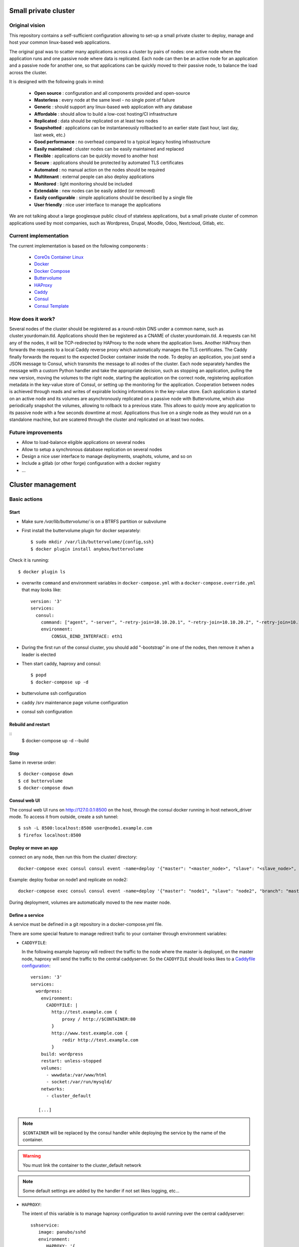 .. image:: https://travis-ci.org/mlfmonde/cluster.svg?branch=master
   :target: https://travis-ci.org/mlfmonde/cluster
   :alt: Travis state

Small private cluster
=====================

Original vision
***************

This repository contains a self-sufficient configuration allowing to set-up a
small private cluster to deploy, manage and host your common linux-based web applications.

The original goal was to scatter many applications across a cluster by pairs of
nodes: one active node where the application runs and one passive node where
data is replicated. Each node can then be an active node for an application and
a passive node for another one, so that applications can be quickly moved to
their passive node, to balance the load across the cluster.

It is designed with the following goals in mind:

    * **Open source** : configuration and all components provided and open-source
    * **Masterless** : every node at the same level - no single point of failure
    * **Generic** : should support any linux-based web application with any database
    * **Affordable** : should allow to build a low-cost hosting/CI infrastructure
    * **Replicated** : data should be replicated on at least two nodes
    * **Snapshotted** : applications can be instantaneously rollbacked to an earlier state (last hour, last day, last week, etc.)
    * **Good performance** : no overhead compared to a typical legacy hosting infrastructure
    * **Easily maintained** : cluster nodes can be easily maintained and replaced
    * **Flexible** : applications can be quickly moved to another host
    * **Secure** : applications should be protected by automated TLS certificates
    * **Automated** : no manual action on the nodes should be required
    * **Multitenant** : external people can also deploy applications
    * **Monitored** : light monitoring should be included 
    * **Extendable** : new nodes can be easily added (or removed)
    * **Easily configurable** : simple applications should be described by a single file
    * **User friendly** : nice user interface to manage the applications

We are not talking about a large googlesque public cloud of stateless applications,
but a small private cluster of common applications used by most companies, such as Wordpress, Drupal,
Moodle, Odoo, Nextcloud, Gitlab, etc.

Current implementation
**********************

The current implementation is based on the following components :

    * `CoreOs Container Linux <https://coreos.com/>`_
    * `Docker <https://www.docker.com/>`_
    * `Docker Compose <https://docs.docker.com/compose/>`_
    * `Buttervolume <https://pypi.python.org/pypi/buttervolume>`_
    * `HAProxy <https://www.haproxy.org/>`_
    * `Caddy <https://caddyserver.com/>`_
    * `Consul <https://www.consul.io/>`_
    * `Consul Template <https://github.com/hashicorp/consul-template>`_

How does it work?
*****************

Several nodes of the cluster should be registered as a round-robin DNS under a
common name, such as cluster.yourdomain.tld. Applications should then be
registered as a CNAME of cluster.yourdomain.tld. A requests can hit any of the
nodes, it will be TCP-redirected by HAProxy to the node where the application
lives. Another HAProxy then forwards the requests to a local Caddy reverse
proxy which automatically manages the TLS certificates. The Caddy finally
forwards the request to the expected Docker container inside the node.  To
deploy an application, you just send a JSON message to Consul, which transmits
the message to all nodes of the cluster. Each node separately handles the
message with a custom Python handler and take the appropriate decision, such as
stopping an application, pulling the new version, moving the volumes to the
right node, starting the application on the correct node, registering
application metadata in the key-value store of Consul, or setting up the
monitoring for the application.  Cooperation between nodes is achieved through
reads and writes of expirable locking informations in the key-value store. Each
application is started on an active node and its volumes are asynchronously
replicated on a passive node with Buttervolume, which also periodically
snapshot the volumes, allowing to rollback to a previous state. This allows to
quicly move any application to its passive node with a few seconds downtime at
most. Applications thus live on a single node as they would run on a standalone
machine, but are scatered through the cluster and replicated on at least two
nodes.

Future improvements
*******************

- Allow to load-balance eligible applications on several nodes
- Allow to setup a synchronous database replication on several nodes
- Design a nice user interface to manage deployments, snaphots, volume, and so on
- Include a gitlab (or other forge) configuration with a docker registry
- ...

Cluster management
==================

Basic actions
*************

Start
-----

* Make sure `/var/lib/buttervolume/` is on a BTRFS partition or subvolume

* First install the buttervolume plugin for docker separately::

    $ sudo mkdir /var/lib/buttervolume/{config,ssh}
    $ docker plugin install anybox/buttervolume

Check it is running::

    $ docker plugin ls

* overwrite ``command`` and environment variables in ``docker-compose.yml``
  with a ``docker-compose.override.yml`` that may looks like::

   version: '3'
   services:
     consul:
       command: ["agent", "-server", "-retry-join=10.10.20.1", "-retry-join=10.10.20.2", "-retry-join=10.10.20.3", "-ui", "-bootstrap-expect=3"]
       environment:
           CONSUL_BIND_INTERFACE: eth1

* During the first run of the consul cluster, you should add "-bootstrap" in one of
  the nodes, then remove it when a leader is elected

* Then start caddy, haproxy and consul::

    $ popd
    $ docker-compose up -d


* buttervolume ssh configuration

* caddy /srv maintenance page volume configuration

* consul ssh configuration


Rebuild and restart
-------------------
::
    $ docker-compose up -d --build


Stop
----

Same in reverse order::

    $ docker-compose down
    $ cd buttervolume
    $ docker-compose down


Consul web UI
-------------

The consul web UI runs on http://127.0.0.1:8500 on the host, through the consul docker running in host network_driver mode.
To access it from outside, create a ssh tunnel::

    $ ssh -L 8500:localhost:8500 user@node1.example.com
    $ firefox localhost:8500


Deploy or move an app
---------------------

connect on any node, then run this from the cluster/ directory::

    docker-compose exec consul consul event -name=deploy '{"master": "<master_node>", "slave": "<slave_node>", "branch": "<branch_name>", "repo": "<repository_url>"}'

Example: deploy foobar on node1 and replicate on node2::

    docker-compose exec consul consul event -name=deploy '{"master": "node1", "slave": "node2", "branch": "master", "repo": "ssh://git@gitlab.example.com/hosting/foobar"}

During deployment, volumes are automatically moved to the new master node.

Define a service
----------------

A service must be defined in a git repository in a docker-compose.yml file.

There are some special feature to manage redirect trafic to your container
through environment variables:

* ``CADDYFILE``:

  In the following example haproxy will redirect the traffic to the node where
  the master is deployed, on the master node, haproxy will send the traffic
  to the central caddyserver. So the  ``CADDYFILE`` should looks likes to a
  `Caddyfile configuration <https://caddyserver.com/docs>`_::

      version: '3'
      services:
        wordpress:
          environment:
            CADDYFILE: |
              http://test.example.com {
                  proxy / http://$CONTAINER:80
              }
              http://www.test.example.com {
                  redir http://test.example.com
              }
          build: wordpress
          restart: unless-stopped
          volumes:
            - wwwdata:/var/www/html
            - socket:/var/run/mysqld/
          networks:
            - cluster_default

         [...]

.. note::

   ``$CONTAINER`` will be replaced by the consul handler while deploying
   the service by the name of the container.

.. warning::

   You must link the container to the cluster_default network

.. note::

   Some default settings are added by the handler if not set likes logging,
   etc...



* ``HAPROXY``:

  The intent of this variable is to manage haproxy configuration to avoid
  running over the central caddyserver::

      sshservice:
         image: panubo/sshd
         environment:
            HAPROXY: '{
                "ssh-config-name": {
                  "frontend": {
                    "mode": "tcp",
                    "bind": ["*:2222"]
                  },
                  "backends": [{
                    "name": "ssh-service",
                    "use_backend_option": "",
                    "port": "22",
                    "peer_port": "2222"
                  }]
                }
           }'
         networks:
            - cluster_default

  The above configuration should produce the following haproxy config::

      frontend front-ssh-config-name
          mode tcp
          bind *:2222
          use_backend backend-ssh-service

      backend backend-ssh-service
          mode tcp
          server node1 sshservice_container_name:22


.. warning::

   You must link the container to the cluster_default network


``HAPROXY`` can be a yaml or json format (as far python ``yaml.load`` car parse
json) so a more exhaustive config may looks like this::

        http-in:
          backends:
            - name: another.example.com
              use_backend_option: "if { hdr(host) -i another.example.com }"
              port: 80
              peer_port: 80
        ssh-config-name:
          frontend:
            mode: tcp
            bind:
              - "*:2222"
            options:
              - "test"
              - "test2"
          backends:
            - name: ssh-service-wordpress2
              port: 22
              peer_port: 2222
              server_option: send_proxy


* ``http-in`` and ``https-in`` are special values to manage HTTP (80) and
  HTTPS (443) ports. frontend configuration will be ignored, you needs to
  write the configuration in the ``haproxy.cfg.tmpl``. Otherwhise
  ``ssh-config-name`` will be the name of the frontend in the haproxy
  configuration. It MUST be unique over services (different docker-compose.yml).

.. note::

    If a frontend name is the same over services in the same docker-compose.yml
    frontend options, bind and backends are aggregated.

* ``frontend``: define frontend configuration. Required if config name is not
  one of ``http-in``, ``https-in``.

    * ``mode`` (required): `mode or protocole <https://cbonte.github.io/
      haproxy-dconv/1.8/configuration.html#4.2-mode>`_
    * ``bind`` (required): refer to `haproxy bind options <https://
      cbonte.github.io/haproxy-dconv/1.8/configuration.html#5.1>`_
    * ``options`` (optional): a list of valid frontend options to add to the
      frontend. on line per item.
* ``backends`` (required): a list of backend
    * ``use_backend_option`` (optional, you sould provide it in case of
      ``http-in`` or ``https-in``): options added in the frontend part to
      properly select the current backend. Learn more on `haproxy
      documentation <https://cbonte.github.io/haproxy-dconv/1.8/
      configuration.html#4.2-use_backend>`_.
    * ``port`` (required): listening service port
    * ``peer_port`` (ingnored in swarm keys, required otherwise): listening
      port by haproxy while forwarding
      traffic to another host
    * ``server_option``: add options to the server directive which forward
      traffic to the service or other nodes, refer to the haproxy `server
      and default server options <https://cbonte.github.io/haproxy-dconv/1.8/
      configuration.html#5.2>`_.
    * ``options`` (optional): a list of valid backend options to add to the
      current backend. one line per item.
    * ``ct`` (required in swarm keys, ignored otherwise (overwrite by the
      handler)): the docker container name or swarm service where the
      application is running (the "proxified" serivce) that should handle
      traffic.

an other more example assuming ``swarm/test_key`` key with the following values
setup for a swarm service called ``test`` which
listen on port 22 that should handle tcp requests publicly exposed on 2222::

    {
      "haproxy": {
        "ssh-config-name": {
          "frontend": {
            "mode": "tcp",
            "bind": [
              "*:2222"
            ],
            "options": [
              "option socket-stats",
              "option tcplog"
            ]
          },
          "backends": [
            {
              "name": "ssh-service",
              "server_option": "resolvers dns check inter 3s",
              "port": "22",
              "peer_port": "2222",
              "ct": "test",
              "options": [
                "option tcp-check"
              ]
            }
          ]
        }
      }
    }

which will render the following HaProxy config::

    frontend swarm-front-ssh-config-name
        mode tcp
        option socket-stats
        option tcplog
        bind *:2222
        use_backend swarm-backend-ssh-service

    backend swarm-backend-ssh-service
        mode tcp
        option tcp-check"
        server swarm_service test:22 resolvers dns check inter 3s



* ``CONSUL_CHECK_URLS``: `Consul can check <https://www.consul.io/docs/agent/
  checks.html>`_ if the service is healthy. By default the handler introspect
  your ``CADDYFILE`` environment to add checks. You can use this one to add
  extra check or if you are using only ``HAPROXY`` config.

  .. note::

    If you provide a ``service.json`` it will overwrite introspected checks
    and checks defined in ``CONSUL_CHECK_URLS``


Swarm
-----

You may want to use both, this cluster to manage services deployed as peer with
buttervolume replication and swarm for some other services.

Before configure service you should add the haproxy container to a swarm
network (overlay).

You can add keys in consul to forward traffic to those services.

Visit the `Consul web UI <./#Consul web UI>`_ in the Key / Value store tab to
add a key per service to define traffic to delegate to swarm.

Keys must be under ``/swarm`` root key.

The name of the key should be explicit to you, it's not used internally.

Value should be a dict which should can contains following keys:

* **domains**: a list of domains to redirect HTTP / HTTPS traffic to a
  swarm proxy that redirect traffic to the good container (likes traefik).
  the proxy service **MUST** be called ``swarm_reverse``.
and / or:
* **haproxy** read HAPROXY environment variable from the previous chapter
  Define a service to know the format. This allow you to directly forward
  traffics to your swarm services without the needs to use an other proxy to
  your services.

Post migrate script
-------------------

While using migrate you are able to move data between apps using same volume
names. In some cases you may want change the state before restart the app
using restored data (likes disable emails, change domains, change password...).

The ``post_migrate.sh`` will be called if present after restoring data using
`migrate event <consul/README.rst>`_ and before restart the service (
``docker-compose up -d``)

``post_migrate.sh`` will receive following argument to give you more
controls about where come from restored data, here a basic template::

    #!/bin/sh

    # exit on error
    set -e
    # -x debug mode to display line before its execution
    set +x


    USAGE="
    Usage: $0
        -R SOURCE REPO -B SOURCE BRANCH
        -r TARGET REPO -b TARGET BRANCH [-h]
    Post migrage while migrating volume from SOURCE to TARGET

    Options:
        -R SOURCE REPO   Service repo source url from where volumes came from
        -B SOURCE BRANCH Service source branch from where volumes come from
        -r TARGET REPO   Service repo target url should be the current repo
                         where data are restored
        -b TARGET BRANCH Service target branch should be the current branch
                         where data are restored
        -h               Show this help.
    "


    while getopts "R:B:r:b:h" OPTION
    do
        case $OPTION in
            R) SOURCE_REPO=$OPTARG;;
            B) SOURCE_BRANCH=$OPTARG;;
            r) REPO=$OPTARG;;
            b) BRANCH=$OPTARG;;
            h) echo "$USAGE";
               exit;;
            *) echo "Unknown parameter... ";
               echo "$USAGE";
               exit 1;;
        esac
    done

    echo "migrate data from $SOURCE_REPO branch: $SOURCE_BRANCH to $REPO branch: $BRANCH"

Keep in mind this will be run in the consul container which is allowed to
communicate with the docker daemon. The current working directory of this
script will be the project where data are restored (the TARGET).


Local development environment
-----------------------------

All docker containers can be used partially (not with ssl website) on the
developer host.

.. note::

    You can use a self signed certificate by adding ``tls self_signed`` in the
    CADDYFILE environment variable in the docker-compose service.

You need to edit ``docker-compose.dev.yml`` and set the CONSUL_BIND_INTERFACE
environment variable to define your local interface connected to your
router/internet.

Then::

    $ docker plugin install anybox/buttervolume
    $ mkdir deploy
    $ docker-compose -f docker-compose.yml -f docker-compose.dev.yml up -d --build

And you may have buttervolumeplugin/consul/caddy/haproxy on your personal host !

To deploy a website::

    $ docker-compose exec consul consul event -name=deploy '{"master": "localhost.localdomain", "branch": "master", "repo": "https://gitlab.example.com/hosting/foobar"}'

Possibly replace localhost.localdomain with the hostname of your development machine.

Troubleshooting
***************

Manually starting, stopping or building containers
--------------------------------------------------

If you need to manually manage compose projets on a cluster node, you should go
to the ~/deploy folder and run compose commands as usually.  The compose
project name is already set in the .env file during deployment because the name
of the folder contains the deployment date and does not correspond to the
compose project name.

Caddyfile is wrong
------------------

Probably an error in the Caddyfile stored in the consul KV store.

Try to regenerate the Caddyfile or haproxy.cfg manually to detect the error::

    $ ssh node1 -p 4022
    $ cd cluster
    $ docker-compose exec --user consul consul sh
    $ cat /docker-entrypoint.sh
    $ /bin/consul-template -once -template="/consul/template/caddy/Caddyfile.ctmpl:/consul/template/caddy/Caddyfile:/reload_caddy.sh"

Also try to open the web ui to quickly check the deployed parameters::

    $ ssh -L 8500:localhost:8500 user@node1
    $ firefox localhost:8500
    - click on Key/Value → app
    - You can change values, it should trigger the recompute of the Caddyfile and haproxy.cfg if something changed in the resulting file.
    - WARNING if you make a syntax error the caddyfile won't be regenerated and you may block all future deployments, or even break all the cluster.


proxy protocol
--------------

`Proxy protocol <https://www.haproxy.org/download/1.8/doc/proxy-protocol.txt>`_
let send real client IP from the first packet header even it's an encrypted
connection (like https).

.. warning::

    send-proxy and accept-proxy are already set in haproxy.
    When setting ``send-proxy`` on haproxy configuration, the backend (the
    Caddy server) **has to** understand and accept the proxy protocol.
    (note: but in Caddy conf file once configured to listen to proxy protol
    that works even it received proper http / https)


Cahier de recette
-----------------


cas à tester:
* avec tout les serveurs ont accès à internet:
* l'actuel master n'a pas accès à git
* le futur master n'a pas d'accès git
* le send ou la remonté du volume plante

Projet vide (volume, snapshot, container, projet git)
1. démarrage d'un nouveau projet sur 1 master avec un réplicat
* nothing -> master
* nothing -> slave
* nothing -> nothing

2. inverse master / réplicat
* master -> slave
* slave -> master
* nothing -> nothing

3. relance la même commande (redéploie sur le meme service)
* master -> master
* slave -> slave
* nothing -> nothing

4. on passe sur le troisieme noeud sans réplicat
* master -> nothing
* slave -> nothing
* nothing -> master

Quoi vérifier:

* purges présentes
* service consul
* k/v store
* projet git présent/absent
* container présent/absent
* volumes docker présent/absent

transition

